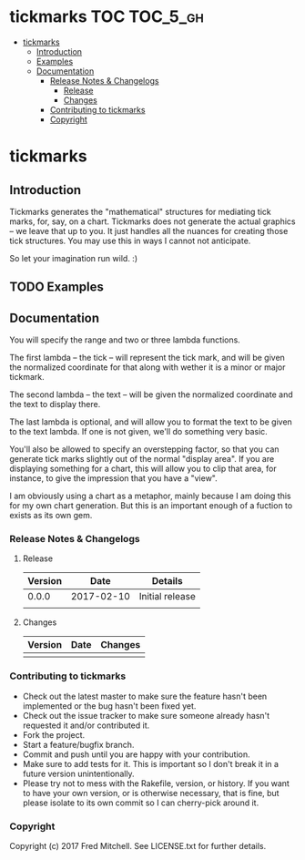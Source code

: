 * tickmarks TOC                                                    :TOC_5_gh:
 - [[#tickmarks][tickmarks]]
   - [[#introduction][Introduction]]
   - [[#examples][Examples]]
   - [[#documentation][Documentation]]
     - [[#release-notes--changelogs][Release Notes & Changelogs]]
       - [[#release][Release]]
       - [[#changes][Changes]]
     - [[#contributing-to-tickmarks][Contributing to tickmarks]]
     - [[#copyright][Copyright]]

* tickmarks
** Introduction
   Tickmarks generates the "mathematical" structures for mediating tick marks,
   for, say, on a chart. Tickmarks does not generate the actual graphics -- we 
   leave that up to you. It just handles all the nuances for creating those tick 
   structures. You may use this in ways I cannot not anticipate.
   
   So let your imagination run wild. :)

** TODO Examples
** Documentation
   You will specify the range and two or three lambda functions.

   The first lambda -- the tick -- will represent the tick mark, and
   will be given the normalized coordinate for that along
   with wether it is a minor or major tickmark.

   The second lambda -- the text --  will be given
   the normalized coordinate and the text to display there.

   The last lambda is optional, and will allow you to format
   the text to be given to the text lambda. If one is not given,
   we'll do something very basic.

   You'll also be allowed to specify an overstepping factor,
   so that you can generate tick marks slightly out of the
   normal "display area". If you are displaying something for
   a chart, this will allow you to clip that area, for instance,
   to give the impression that you have a "view".

   I am obviously using a chart as a metaphor, mainly because I 
   am doing this for my own chart generation. But this is an important
   enough of a fuction to exists as its own gem.
    
*** Release Notes & Changelogs
**** Release
     | Version |       Date | Details         |
     |---------+------------+-----------------|
     |   0.0.0 | 2017-02-10 | Initial release |
     |         |            |                 |

**** Changes
     | Version | Date | Changes |
     |---------+------+---------|
     |         |      |         |

*** Contributing to tickmarks
 
    - Check out the latest master to make sure the feature hasn't been implemented or the bug hasn't been fixed yet.
    - Check out the issue tracker to make sure someone already hasn't requested it and/or contributed it.
    - Fork the project.
    - Start a feature/bugfix branch.
    - Commit and push until you are happy with your contribution.
    - Make sure to add tests for it. This is important so I don't break it in a future version unintentionally.
    - Please try not to mess with the Rakefile, version, or history. If you want to have your own version, or is otherwise necessary, that is fine, but please isolate to its own commit so I can cherry-pick around it.

*** Copyright
    Copyright (c) 2017 Fred Mitchell. See LICENSE.txt for
    further details.
